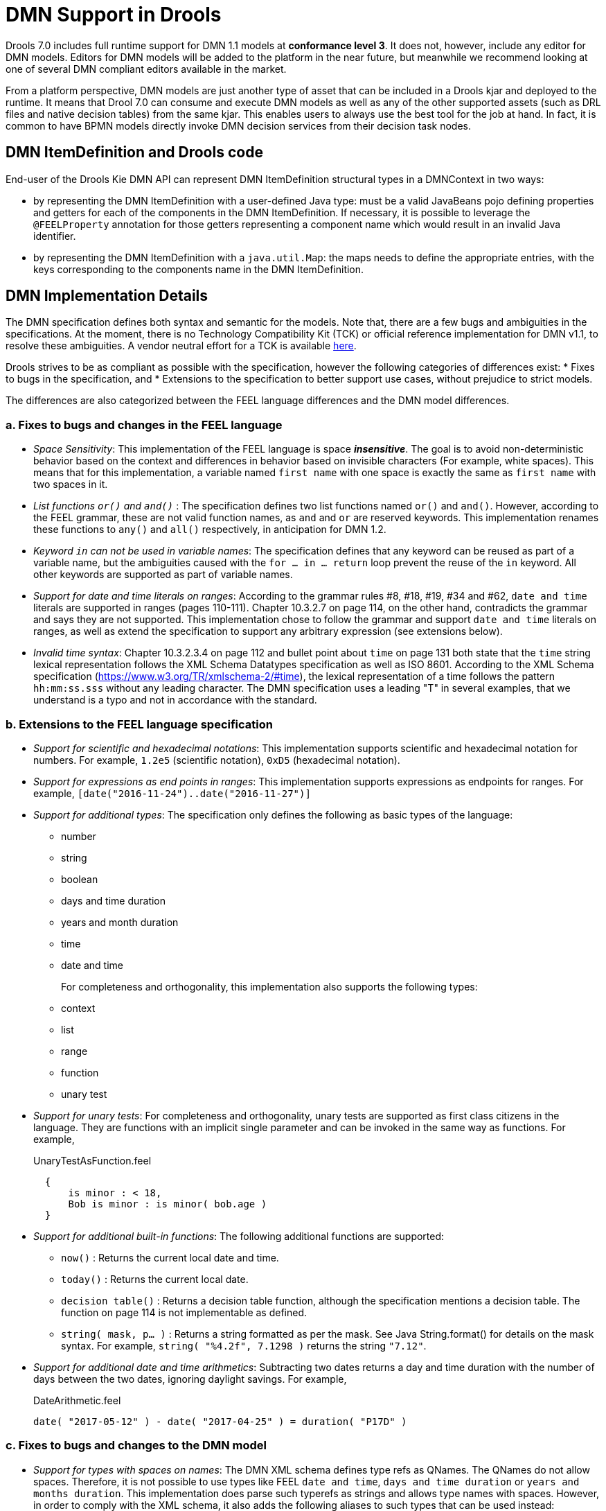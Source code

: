 [#dmn_support_in_drools]
= DMN Support in Drools
:imagesdir: ..

Drools 7.0 includes full runtime support for DMN 1.1 models at *conformance level 3*. It does not, however, include any editor for DMN models. Editors for DMN models will be
added to the platform in the near future, but meanwhile we recommend looking at one of several DMN compliant editors available in the market.

From a platform perspective, DMN models are just another type of asset that can be included in a Drools kjar and deployed to the runtime. It means that Drool 7.0 can consume and
execute DMN models as well as any of the other supported assets (such as DRL files and native decision tables) from the same kjar. This enables users to always use the best tool for
the job at hand. In fact, it is common to have BPMN models directly invoke DMN decision services from their decision task nodes.

[#dmn_support_in_drools_itemdefinition]
== DMN ItemDefinition and Drools code
End-user of the Drools Kie DMN API can represent DMN ItemDefinition structural types in a DMNContext in two ways:

* by representing the DMN ItemDefinition with a user-defined Java type: must be a valid JavaBeans pojo defining properties and getters for each of the components in the DMN ItemDefinition. If necessary, it is possible to leverage the `@FEELProperty` annotation for those getters representing a component name which would result in an invalid Java identifier.
* by representing the DMN ItemDefinition with a `java.util.Map`: the maps needs to define the appropriate entries, with the keys corresponding to the components name in the DMN ItemDefinition.

[#dmn_support_in_drools_details]
== DMN Implementation Details

The DMN specification defines both syntax and semantic for the models. Note that, there are a few bugs and ambiguities in the specifications. At the moment, there is no Technology Compatibility Kit (TCK) or official reference implementation for DMN v1.1, to resolve these ambiguities. A vendor neutral effort for a TCK is available https://dmn-tck.github.io/tck[here].

Drools strives to be as compliant as possible with the specification, however the following categories of differences exist:
* Fixes to bugs in the specification, and 
* Extensions to the specification to better support use cases, without prejudice to strict models.

The differences are also categorized between the FEEL language differences and the DMN model differences.

=== a. Fixes to bugs and changes in the FEEL language

* __Space Sensitivity__: This implementation of the FEEL language is space *__insensitive__*. The goal is to avoid
non-deterministic behavior based on the context and differences in behavior based on invisible characters (For example,
 white spaces). This means that for this implementation, a variable named `first name` with one space is exactly
 the same as `first  name` with two spaces in it.

* __List functions `or()` and `and()` __: The specification defines two list functions named `or()` and `and()`. However,
according to the FEEL grammar, these are not valid function names, as `and` and `or` are reserved keywords.
 This implementation renames these functions to `any()` and `all()` respectively, in anticipation for DMN 1.2.

* __Keyword `in` can not be used in variable names__: The specification defines that any keyword can be reused as part
 of a variable name, but the ambiguities caused with the `for ... in ... return` loop prevent the reuse of the `in`
 keyword. All other keywords are supported as part of variable names.

* __Support for date and time literals on ranges__: According to the grammar rules #8, #18, #19, #34 and #62, `date
 and time` literals are supported in ranges (pages 110-111). Chapter 10.3.2.7 on page 114, on the other hand, contradicts
 the grammar and says they are not supported. This implementation chose to follow the grammar and support `date and
 time` literals on ranges, as well as extend the specification to support any arbitrary expression (see extensions below).

* __Invalid time syntax__: Chapter 10.3.2.3.4 on page 112 and bullet point about `time` on page 131 both state that
 the `time` string lexical representation follows the XML Schema Datatypes specification as well as ISO 8601. According
 to the XML Schema specification (https://www.w3.org/TR/xmlschema-2/#time), the lexical representation of a time follows
 the pattern `hh:mm:ss.sss` without any leading character. The DMN specification uses a leading "T" in several examples,
 that we understand is a typo and not in accordance with the standard.

=== b. Extensions to the FEEL language specification

* __Support for scientific and hexadecimal notations__: This implementation supports scientific and hexadecimal
  notation for numbers. For example, `1.2e5` (scientific notation), `0xD5` (hexadecimal notation).

* __Support for expressions as end points in ranges__: This implementation supports expressions as endpoints
  for ranges. For example, `[date("2016-11-24")..date("2016-11-27")]`

* __Support for additional types__: The specification only defines the following as basic types of the language:
  ** number
  ** string
  ** boolean
  ** days and time duration
  ** years and month duration
  ** time
  ** date and time
+
For completeness and orthogonality, this implementation also supports the following types:

  ** context
  ** list
  ** range
  ** function
  ** unary test

* __Support for unary tests__: For completeness and orthogonality, unary tests are supported
  as first class citizens in the language. They are functions with an implicit single
  parameter and can be invoked in the same way as functions. For example,
+
[source,json]
.UnaryTestAsFunction.feel
----
  {
      is minor : < 18,
      Bob is minor : is minor( bob.age )
  }
----

* __Support for additional built-in functions__: The following additional functions are supported:

  ** `now()` : Returns the current local date and time.
  ** `today()` : Returns the current local date.
  ** `decision table()` : Returns a decision table function, although the specification mentions a decision table.
  The function on page 114 is not implementable as defined.
  ** `string( mask, p... )` : Returns a string formatted as per the mask. See Java String.format() for
  details on the mask syntax. For example, `string( "%4.2f", 7.1298 )` returns the string `"7.12"`.

* __Support for additional date and time arithmetics__: Subtracting two dates returns a day and time duration with the number of days between the two
  dates, ignoring daylight savings. For example,
+
[source,json]
.DateArithmetic.feel
----
date( "2017-05-12" ) - date( "2017-04-25" ) = duration( "P17D" )
----

=== c. Fixes to bugs and changes to the DMN model

* __Support for types with spaces on names__: The DMN XML schema defines type refs as QNames.
  The QNames do not allow spaces. Therefore, it is not possible to use types like FEEL `date and time`,
  `days and time duration` or `years and months duration`. This implementation does parse such
  typerefs as strings and allows type names with spaces. However, in order to comply with the XML schema,
  it also adds the following aliases to such types that can be used instead:

  ** `date and time` = `dateTime`
  ** `days and time duration` = `duration` or `dayTimeDuration`
  ** `years and months duration` = `duration` or `yearMonthDuration`
+
Note that, for the "duration" types, the user can simply use `duration` and the engine will
infer the proper duration, either `days and time duration` or `years and months duration`.

=== d. Extensions to the DMN model specification

* __Lists support heterogeneous element types__: Currently this implementation supports
  lists with heterogeneous element types. This is an experimental extension and does limit the
  functionality of some functions and filters. This decision will be re-evaluated in the future.

* __TypeRef link between Decision Tables and Item Definitions__: On decision tables/input clause,
  if no values list is defined, the engine automatically checks the type reference and applies the
  allowed values check if it is defined.
